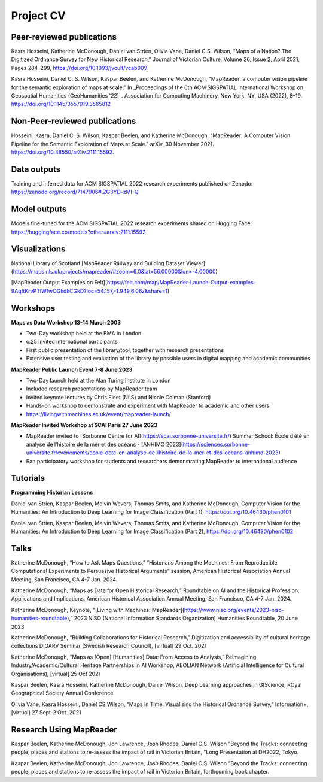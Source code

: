 Project CV
===========

.. Notes to editors: 
.. 1. Add links to slides/videos (always add slides to mapreader.team@gmail.com drive)
.. 2. Use Chicago style format for citations
.. 3. entries requiring more info left commented out for now

Peer-reviewed publications 
---------------------------

Kasra Hosseini, Katherine McDonough, Daniel van Strien, Olivia Vane, Daniel C.S. Wilson, "Maps of a Nation? The Digitized Ordnance Survey for New Historical Research," Journal of Victorian Culture, Volume 26, Issue 2, April 2021, Pages 284–299, https://doi.org/10.1093/jvcult/vcab009

Kasra Hosseini, Daniel C. S. Wilson, Kaspar Beelen, and Katherine McDonough, "MapReader: a computer vision pipeline for the semantic exploration of maps at scale." In _Proceedings of the 6th ACM SIGSPATIAL International Workshop on Geospatial Humanities (GeoHumanities '22)_. Association for Computing Machinery, New York, NY, USA (2022), 8–19. https://doi.org/10.1145/3557919.3565812

Non-Peer-reviewed publications 
--------------------------------

Hosseini, Kasra, Daniel C. S. Wilson, Kaspar Beelen, and Katherine McDonough. "MapReader: A Computer Vision Pipeline for the Semantic Exploration of Maps at Scale." arXiv, 30 November 2021. https://doi.org/10.48550/arXiv.2111.15592.


Data outputs
-------------

Training and inferred data for ACM SIGSPATIAL 2022 research experiments published on Zenodo: https://zenodo.org/record/7147906#.ZG3YD-zMI-Q

Model outputs
--------------

Models fine-tuned for the ACM SIGSPATIAL 2022 research experiments shared on Hugging Face: https://huggingface.co/models?other=arxiv:2111.15592 

Visualizations
---------------

National Library of Scotland [MapReader Railway and Building Dataset Viewer](https://maps.nls.uk/projects/mapreader/#zoom=6.0&lat=56.00000&lon=-4.00000)

[MapReader Output Examples on Felt](https://felt.com/map/MapReader-Launch-Output-examples-9AqftKrvPTlWfwOGkdkCGkD?loc=54.157,-1.949,6.06z&share=1)

Workshops
---------

**Maps as Data Workshop 13-14 March 2003**

- Two-Day workshop held at the BMA in London
- c.25 invited international participants
- First public presentation of the library/tool, together with research presentations
- Extensive user testing and evaluation of the library by possible users in digital mapping and academic communities

**MapReader Public Launch Event 7-8 June 2023**

- Two-Day launch held at the Alan Turing Institute in London
- Included research presentations by MapReader team
- Invited keynote lectures by Chris Fleet (NLS) and Nicole Colman (Stanford) 
- Hands-on workshop to demonstrate and experiment with MapReader to academic and other users
- https://livingwithmachines.ac.uk/event/mapreader-launch/

**MapReader Invited Workshop at SCAI Paris 27 June 2023**

- MapReader invited to [Sorbonne Centre for AI](https://scai.sorbonne-universite.fr/) Summer School: École d’été en analyse de l’histoire de la mer et des océans - [ANHIMO 2023](https://sciences.sorbonne-universite.fr/evenements/ecole-dete-en-analyse-de-lhistoire-de-la-mer-et-des-oceans-anhimo-2023)
- Ran participatory workshop for students and researchers demonstrating MapReader to international audience


Tutorials
---------

**Programming Historian Lessons**

Daniel van Strien, Kaspar Beelen, Melvin Wevers, Thomas Smits, and Katherine McDonough, Computer Vision for the Humanities: An Introduction to Deep Learning for Image Classification (Part 1), https://doi.org/10.46430/phen0101

Daniel van Strien, Kaspar Beelen, Melvin Wevers, Thomas Smits, and Katherine McDonough, Computer Vision for the Humanities: An Introduction to Deep Learning for Image Classification (Part 2), https://doi.org/10.46430/phen0102


Talks
-----

Katherine McDonough, “How to Ask Maps Questions,” “Historians Among the Machines: From Reproducible Computational Experiments to Persuasive Historical Arguments” session, American Historical Association Annual Meeting, San Francisco, CA 4-7 Jan. 2024.

Katherine McDonough, “Maps as Data for Open Historical Research,” Roundtable on AI and the Historical Profession: Applications and Implications, American Historical Association Annual Meeting, San Francisco, CA 4-7 Jan. 2024.

Katherine McDonough, Keynote, “[Living with Machines: MapReader](https://www.niso.org/events/2023-niso-humanities-roundtable),” 2023 NISO (National Information Standards Organization) Humanities Roundtable, 20 June 2023

.. Obtic séminaire

.. Kasra Hosseini and Katherine McDonough, AIUK 2022

.. Kaspar Beelen and Katherine McDonough, University of Aberdeen

Katherine McDonough, “Building Collaborations for Historical Research,” Digitization and accessibility of cultural heritage collections DIGARV Seminar (Swedish Research Council), [virtual] 29 Oct. 2021

Katherine McDonough, “Maps as [Open] [Humanities] Data: From Access to Analysis,” Reimagining Industry/Academic/Cultural Heritage Partnerships in AI Workshop, AEOLIAN Network (Artificial Intelligence for Cultural Organisations), [virtual] 25 Oct 2021

Kaspar Beelen, Kasra Hosseini, Katherine McDonough, Daniel Wilson, Deep Learning approaches in GIScience, ROyal Geographical Society Annual Conference

Olivia Vane, Kasra Hosseini, Daniel CS Wilson, “Maps in Time: Visualising the Historical Ordnance Survey,” Information+, [virtual] 27 Sept-2 Oct. 2021

.. Katherine McDonough, Vision with Machines, Unlocking Historical Maps of Southeast Asia, Yale-NUS

.. Kaspar Beelen, Kasra Hosseini, Katherine McDonough, Daniel van Strien, Olivia Vane, Daniel Wilson, IHR Digital History Seminar

.. Katherine McDonough, Daniel van Strien, 21st Century Curatorship Talk, British Library

.. Katherine McDonough, Daniel van Strien, Fantastic Futures 2019

.. Katherine McDonough, University of Manchester DH Seminar

.. Jon Lawrence, Katherine McDonough, University of Exeter DH Seminar

.. Katherine McDonough, The Association for Geographic Information-Scotland


Research Using MapReader
-------------------------

Kaspar Beelen, Katherine McDonough, Jon Lawrence, Josh Rhodes, Daniel C.S. Wilson
"Beyond the Tracks: connecting people, places and stations to re-assess the impact of rail in Victorian Britain, "Long Presentation at DH2022, Tokyo.

Kaspar Beelen, Katherine McDonough, Jon Lawrence, Josh Rhodes, Daniel C.S. Wilson
"Beyond the Tracks: connecting people, places and stations to re-assess the impact of rail in Victorian Britain, forthcoming book chapter.
